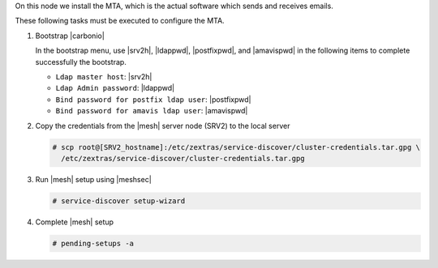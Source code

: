 .. SPDX-FileCopyrightText: 2022 Zextras <https://www.zextras.com/>
..
.. SPDX-License-Identifier: CC-BY-NC-SA-4.0

.. srv3 - MTA - mailsystem
   
On this node we install the MTA, which is the actual software which
sends and receives emails.

.. tab-set::

   .. tab-item:: Ubuntu
      :sync: ubuntu

      .. code:: console

         # apt install service-discover-agent carbonio-mta
 
   .. tab-item:: RHEL
      :sync: rhel

      .. code:: console

         # dnf install service-discover-agent carbonio-mta

These following tasks must be executed to configure the MTA.

#. Bootstrap |carbonio|

   .. include:: /_includes/_installation/bootstrap.rst

   In the bootstrap menu, use |srv2h|, |ldappwd|,
   |postfixpwd|, and |amavispwd| in the following items to
   complete successfully the bootstrap.

   * ``Ldap master host``: |srv2h|
   * ``Ldap Admin password``: |ldappwd|
   * ``Bind password for postfix ldap user``: |postfixpwd|
   * ``Bind password for amavis ldap user``: |amavispwd|

#. Copy the credentials from the |mesh| server node (SRV2) to the
   local server

   .. code:: console

      # scp root@[SRV2_hostname]:/etc/zextras/service-discover/cluster-credentials.tar.gpg \
        /etc/zextras/service-discover/cluster-credentials.tar.gpg

#. Run |mesh| setup using |meshsec|

   .. code:: console

      # service-discover setup-wizard

#. Complete |mesh| setup

   .. code:: console

      # pending-setups -a

.. card::

   Values used in the next steps
   ^^^^

   * |mtaip| the IP address of this node
